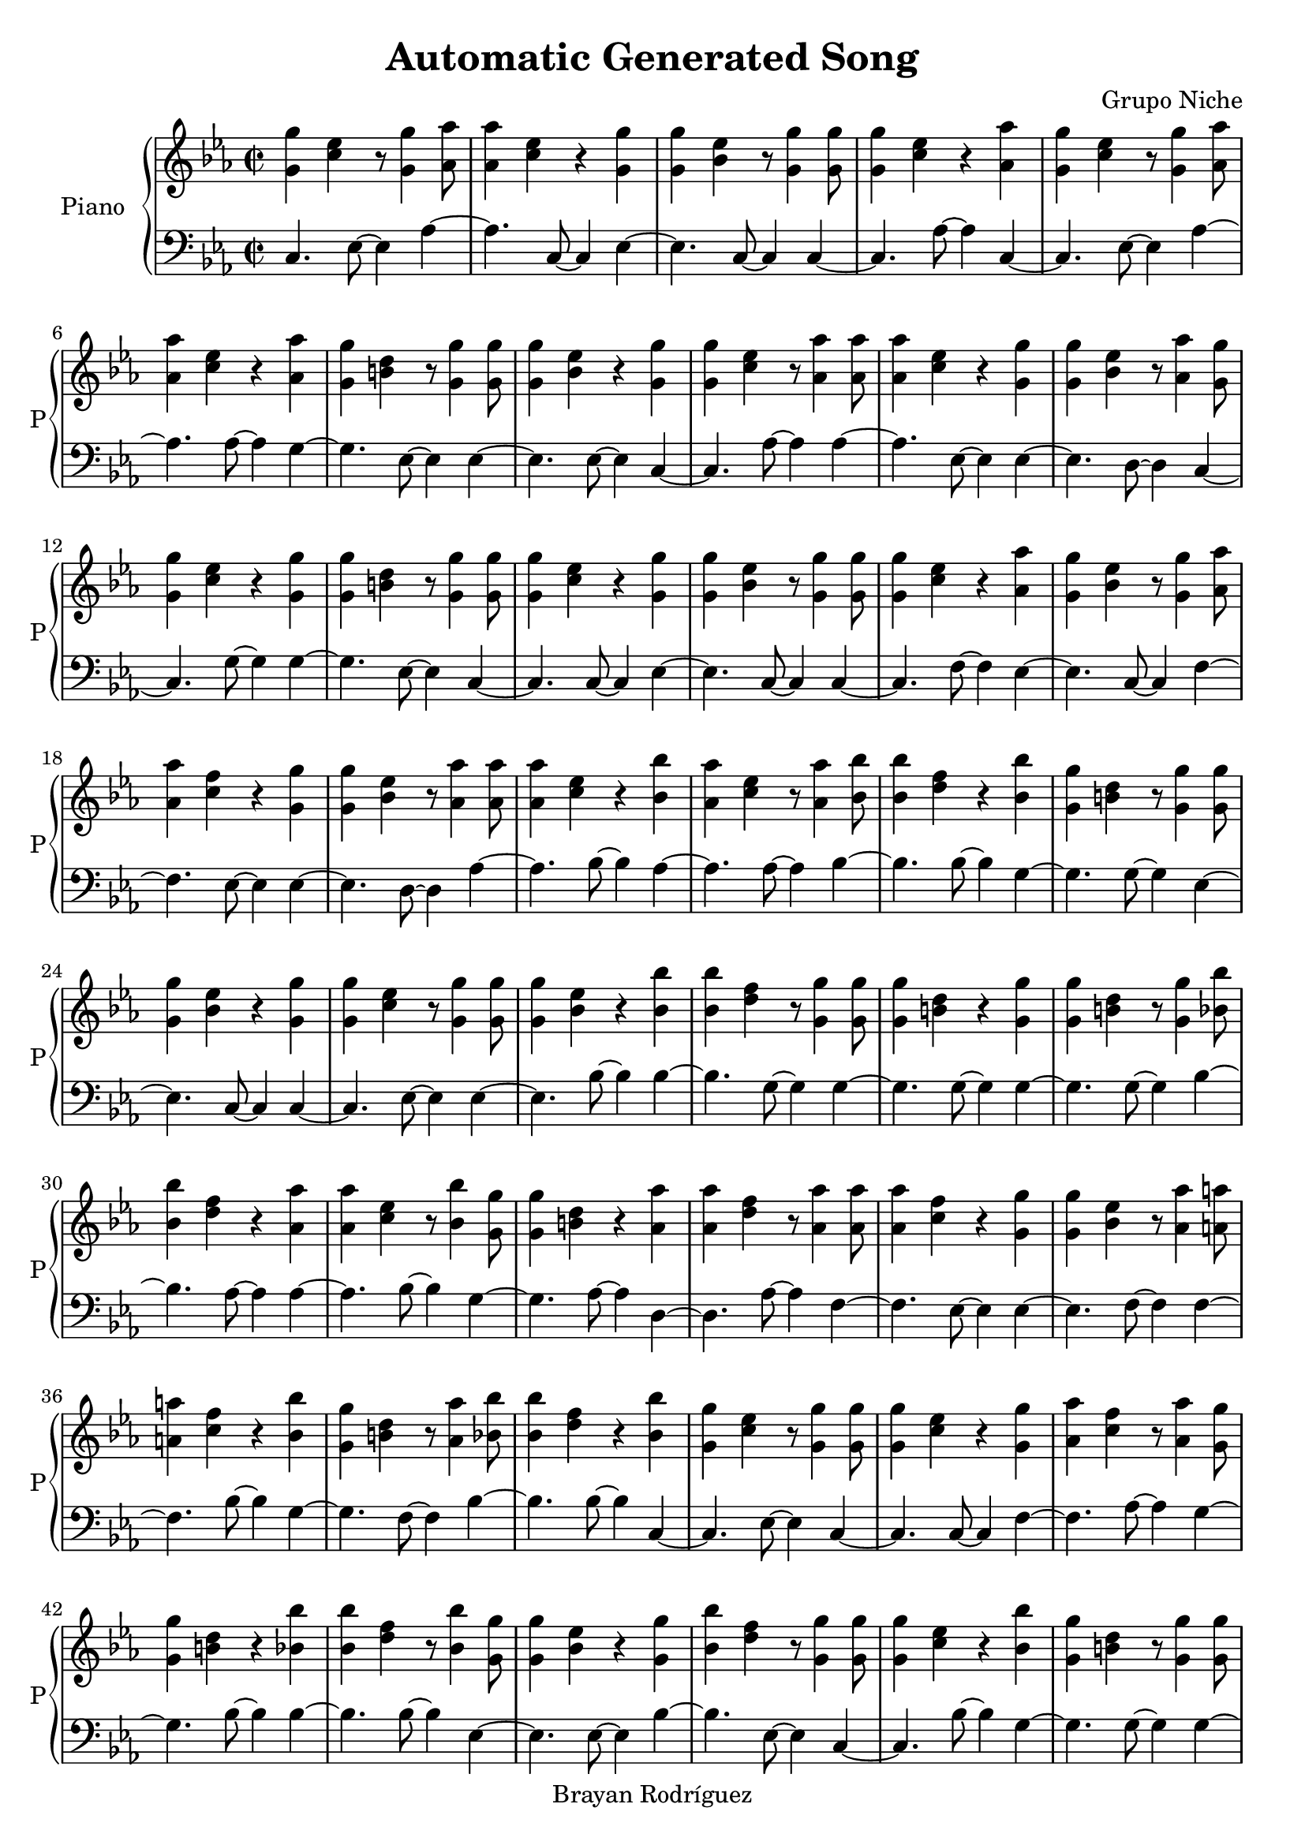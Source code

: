 \version "2.18.2"
\header {
 title = "Automatic Generated Song"
 composer = "Grupo Niche"
 copyright = "Brayan Rodríguez"
}

global = {\key c \minor\time 2/2
}

 right = {
\global
<g' g''>4 <c'' ees''>4 r8 <g' g''>4 <aes' aes''>8 <aes' aes''>4 <c'' ees''>4 r4 <g' g''>4 <g' g''>4 <bes' ees''>4 r8 <g' g''>4 <g' g''>8 <g' g''>4 <c'' ees''>4 r4 <aes' aes''>4 <g' g''>4 <c'' ees''>4 r8 <g' g''>4 <aes' aes''>8 <aes' aes''>4 <c'' ees''>4 r4 <aes' aes''>4 <g' g''>4 <b' d''>4 r8 <g' g''>4 <g' g''>8 <g' g''>4 <bes' ees''>4 r4 <g' g''>4 <g' g''>4 <c'' ees''>4 r8 <aes' aes''>4 <aes' aes''>8 <aes' aes''>4 <c'' ees''>4 r4 <g' g''>4 <g' g''>4 <bes' ees''>4 r8 <aes' aes''>4 <g' g''>8 <g' g''>4 <c'' ees''>4 r4 <g' g''>4 <g' g''>4 <b' d''>4 r8 <g' g''>4 <g' g''>8 <g' g''>4 <c'' ees''>4 r4 <g' g''>4 <g' g''>4 <bes' ees''>4 r8 <g' g''>4 <g' g''>8 <g' g''>4 <c'' ees''>4 r4 <aes' aes''>4 <g' g''>4 <bes' ees''>4 r8 <g' g''>4 <aes' aes''>8 <aes' aes''>4 <c'' f''>4 r4 <g' g''>4 <g' g''>4 <bes' ees''>4 r8 <aes' aes''>4 <aes' aes''>8 <aes' aes''>4 <c'' ees''>4 r4 <bes' bes''>4 <aes' aes''>4 <c'' ees''>4 r8 <aes' aes''>4 <bes' bes''>8 <bes' bes''>4 <d'' f''>4 r4 <bes' bes''>4 <g' g''>4 <b' d''>4 r8 <g' g''>4 <g' g''>8 <g' g''>4 <bes' ees''>4 r4 <g' g''>4 <g' g''>4 <c'' ees''>4 r8 <g' g''>4 <g' g''>8 <g' g''>4 <bes' ees''>4 r4 <bes' bes''>4 <bes' bes''>4 <d'' f''>4 r8 <g' g''>4 <g' g''>8 <g' g''>4 <b' d''>4 r4 <g' g''>4 <g' g''>4 <b' d''>4 r8 <g' g''>4 <bes' bes''>8 <bes' bes''>4 <d'' f''>4 r4 <aes' aes''>4 <aes' aes''>4 <c'' ees''>4 r8 <bes' bes''>4 <g' g''>8 <g' g''>4 <b' d''>4 r4 <aes' aes''>4 <aes' aes''>4 <d'' f''>4 r8 <aes' aes''>4 <aes' aes''>8 <aes' aes''>4 <c'' f''>4 r4 <g' g''>4 <g' g''>4 <bes' ees''>4 r8 <aes' aes''>4 <a' a''>8 <a' a''>4 <c'' f''>4 r4 <bes' bes''>4 <g' g''>4 <b' d''>4 r8 <aes' aes''>4 <bes' bes''>8 <bes' bes''>4 <d'' f''>4 r4 <bes' bes''>4 <g' g''>4 <c'' ees''>4 r8 <g' g''>4 <g' g''>8 <g' g''>4 <c'' ees''>4 r4 <g' g''>4 <aes' aes''>4 <c'' f''>4 r8 <aes' aes''>4 <g' g''>8 <g' g''>4 <b' d''>4 r4 <bes' bes''>4 <bes' bes''>4 <d'' f''>4 r8 <bes' bes''>4 <g' g''>8 <g' g''>4 <bes' ees''>4 r4 <g' g''>4 <bes' bes''>4 <d'' f''>4 r8 <g' g''>4 <g' g''>8 <g' g''>4 <c'' ees''>4 r4 <bes' bes''>4 <g' g''>4 <b' d''>4 r8 <g' g''>4 <g' g''>8 <g' g''>4 <b' d''>4 r4 <bes' bes''>4 <bes' bes''>4 <d'' f''>4 r8 <g' g''>4 <g' g''>8 <g' g''>4 <bes' ees''>4 r4 <g' g''>4 <bes' bes''>4 <d'' f''>4 r8 <g' g''>4 <g' g''>8 <g' g''>4 <bes' ees''>4 r4 <g' g''>4 <g' g''>4 <c'' ees''>4 r8 <aes' aes''>4 <aes' aes''>8 <aes' aes''>4 <c'' f''>4 r4 <bes' bes''>4 <g' g''>4 <c'' ees''>4 r8 <aes' aes''>4 <a' a''>8 <a' a''>4 <c'' f''>4 r4 <g' g''>4 <bes' bes''>4 <d'' f''>4 r8 <g' g''>4 <g' g''>8 <g' g''>4 <c'' ees''>4 r4 <g' g''>4 <g' g''>4 <c'' ees''>4 r8 <aes' aes''>4 <aes' aes''>8 <aes' aes''>4 <d'' f''>4 r4 <aes' aes''>4 <aes' aes''>4 <d'' f''>4 r8 <bes' bes''>4 <bes' bes''>8 <bes' bes''>4 <d'' f''>4 r4 <g' g''>4 <g' g''>4 <bes' ees''>4 r8 <bes' bes''>4 <bes' bes''>8 <bes' bes''>4 <d'' f''>4 r4 <g' g''>4 <g' g''>4 <c'' ees''>4 r8 <g' g''>4 <g' g''>8 <g' g''>4 <c'' ees''>4 r4 <aes' aes''>4 <aes' aes''>4 <c'' ees''>4 r8 <g' g''>4 <g' g''>8 <g' g''>4 <b' d''>4 r4 <g' g''>4 <bes' bes''>4 <d'' f''>4 r8 <g' g''>4 <g' g''>8 <g' g''>4 <c'' ees''>4 r4 <g' g''>4 <bes' bes''>4 <d'' f''>4 r8 <g' g''>4 <g' g''>8 <g' g''>4 <bes' ees''>4 r4 <g' g''>4 <g' g''>4 <c'' ees''>4 r8 <g' g''>4 <g' g''>8 <g' g''>4 <c'' ees''>4 r4 <g' g''>4 <a' a''>4 <c'' f''>4 r8 <bes' bes''>4 <g' g''>8 <g' g''>4 <b' d''>4 r4 <g' g''>4 <g' g''>4 <b' d''>4 r8 <aes' aes''>4 <g' g''>8 <g' g''>4 <b' d''>4 r4 <bes' bes''>4 <g' g''>4 <c'' ees''>4 r8 <g' g''>4 <g' g''>8 <g' g''>4 <b' d''>4 r4 <g' g''>4 <g' g''>4 <b' d''>4 r8 <bes' bes''>4 <g' g''>8 <g' g''>4 <b' d''>4 r4 <bes' bes''>4 <g' g''>4 <b' d''>4 r8 <bes' bes''>4 <aes' aes''>8 <aes' aes''>4 <c'' f''>4 r4 <aes' aes''>4 <bes' bes''>4 <d'' f''>4 r8 <g' g''>4 <g' g''>8 <g' g''>4 <bes' ees''>4 r4 <aes' aes''>4 <aes' aes''>4 <d'' f''>4 r8 <aes' aes''>4 <aes' aes''>8 <aes' aes''>4 <c'' f''>4 r4 <bes' bes''>4 <bes' bes''>4 <d'' f''>4 r8 <aes' aes''>4 <bes' bes''>8 <bes' bes''>4 <d'' f''>4 r4 <g' g''>4 <g' g''>4 <b' d''>4 r8 <aes' aes''>4 <g' g''>8 <g' g''>4 <b' d''>4 r4 <g' g''>4 <bes' bes''>4 <d'' f''>4 r8 <g' g''>4 <g' g''>8 <g' g''>4 <c'' ees''>4 r4 <aes' aes''>4 <bes' bes''>4 <d'' f''>4 r8 <g' g''>4 <g' g''>8 <g' g''>4 <b' d''>4 r4 <g' g''>4 <g' g''>4 <b' d''>4 r8 <g' g''>4 <g' g''>8 <g' g''>4 <b' d''>4 r4 <bes' bes''>4 <g' g''>4 <bes' ees''>4 r8 <aes' aes''>4 <g' g''>8 <g' g''>4 <b' d''>4 r4 <bes' bes''>4 <bes' bes''>4 <d'' f''>4 r8 <bes' bes''>4 <g' g''>8 <g' g''>4 <c'' ees''>4 r4 <g' g''>4 <aes' aes''>4 <c'' ees''>4 r8 <aes' aes''>4 <aes' aes''>8 <aes' aes''>4 <c'' ees''>4 r4 <bes' bes''>4 <bes' bes''>4 <d'' f''>4 r8 <a' a''>4 <bes' bes''>8 <bes' bes''>4 <d'' f''>4 r4 <g' g''>4 <g' g''>4 <c'' ees''>4 r8 <aes' aes''>4 <aes' aes''>8 <aes' aes''>4 <c'' f''>4 r4 <g' g''>4 <g' g''>4 <b' d''>4 r8 <g' g''>4 <g' g''>8 <g' g''>4 <c'' ees''>4 r4 <g' g''>4 <g' g''>4 <c'' ees''>4 r8 <g' g''>4 <aes' aes''>8 <aes' aes''>4 <c'' f''>4 r4 <aes' aes''>4 <aes' aes''>4 <c'' f''>4 r8 <aes' aes''>4 <g' g''>8 <g' g''>4 <b' d''>4 r4 <g' g''>4 <aes' aes''>4 <d'' f''>4 r8 <aes' aes''>4 <aes' aes''>8 <aes' aes''>4 <c'' f''>4 r4 <a' a''>4 <g' g''>4 <b' d''>4 r8 <bes' bes''>4 <g' g''>8 <g' g''>4 <b' d''>4 r4 <g' g''>4 <g' g''>4 <bes' ees''>4 r8 <aes' aes''>4 <g' g''>8 <g' g''>4 <b' d''>4 r4 <bes' bes''>4 <g' g''>4 <b' d''>4 r8 <g' g''>4 <bes' bes''>8 <bes' bes''>4 <d'' f''>4 r4 <bes' bes''>4 <g' g''>4 <b' d''>4 r8 <bes' bes''>4 <g' g''>8 <g' g''>4 <b' d''>4 r4 <g' g''>4 <g' g''>4 <b' d''>4 r8 <bes' bes''>4 <g' g''>8 <g' g''>4 <bes' ees''>4 r4 <g' g''>4 <g' g''>4 <bes' ees''>4 r8 <g' g''>4 <g' g''>8 <g' g''>4 <b' d''>4 r4 <g' g''>4 <aes' aes''>4 <d'' f''>4 r8 <aes' aes''>4 <g' g''>8 <g' g''>4 <c'' ees''>4 r4 <g' g''>4 <bes' bes''>4 <d'' f''>4 r8 <bes' bes''>4 <g' g''>8 <g' g''>4 <bes' ees''>4 r4 <g' g''>4 <g' g''>4 <c'' ees''>4 r8 <g' g''>4 <g' g''>8 <g' g''>4 <b' d''>4 r4 <g' g''>4 <g' g''>4 <bes' ees''>4 r8 <g' g''>4 <g' g''>8 <g' g''>4 <c'' ees''>4 r4 <g' g''>4 <g' g''>4 <c'' ees''>4 r8 <g' g''>4 <g' g''>8 <g' g''>4 <c'' ees''>4 r4 <aes' aes''>4 <aes' aes''>4 <c'' ees''>4 r8 <aes' aes''>4 <aes' aes''>8 <aes' aes''>4 <d'' f''>4 r4 <aes' aes''>4 <aes' aes''>4 <c'' ees''>4 r8 <aes' aes''>4 <aes' aes''>8 <aes' aes''>4 <c'' ees''>4 r4 <aes' aes''>4 <aes' aes''>4 <c'' ees''>4 r8 <bes' bes''>4 <bes' bes''>8 <bes' bes''>4 <d'' f''>4 r4 <g' g''>4 <g' g''>4 <bes' ees''>4 r8 <g' g''>4 <bes' bes''>8 <bes' bes''>4 <d'' f''>4 r4 <bes' bes''>4 <g' g''>4 <c'' ees''>4 r8 <g' g''>4 <g' g''>8 <g' g''>4 <bes' ees''>4 r4 <g' g''>4 <g' g''>4 <b' d''>4 r8 <g' g''>4 <bes' bes''>8 <bes' bes''>4 <d'' f''>4 r4 <g' g''>4 <g' g''>4 <c'' ees''>4 r8 <g' g''>4 <aes' aes''>8 <aes' aes''>4 <c'' ees''>4 r4 <g' g''>4 <g' g''>4 <c'' ees''>4 r8 <g' g''>4 <g' g''>8 <g' g''>4 <bes' ees''>4 r4 <g' g''>4 <aes' aes''>4 <d'' f''>4 r8 <aes' aes''>4 <g' g''>8 <g' g''>4 <b' d''>4 r4 <a' a''>4 <aes' aes''>4 <c'' ees''>4 r8 <g' g''>4 <g' g''>8 <g' g''>4 <bes' ees''>4 r4 <bes' bes''>4 <g' g''>4 <b' d''>4 r8 <g' g''>4 <g' g''>8 <g' g''>4 <b' d''>4 r4 <g' g''>4 <g' g''>4 <c'' ees''>4 r8 <g' g''>4 <g' g''>8 <g' g''>4 <c'' ees''>4 r4 <g' g''>4 <g' g''>4 <bes' ees''>4 r8 <a' a''>4 <g' g''>8 <g' g''>4 <b' d''>4 r4 <bes' bes''>4 <g' g''>4 <b' d''>4 r8 <bes' bes''>4 <g' g''>8 <g' g''>4 <b' d''>4 r4 <g' g''>4 <g' g''>4 <bes' ees''>4 r8 <g' g''>4 <a' a''>8 <a' a''>4 <c'' f''>4 r4 <aes' aes''>4 <aes' aes''>4 <c'' f''>4 r8 <aes' aes''>4 <aes' aes''>8 <aes' aes''>4 <c'' f''>4 r4 <aes' aes''>4 <aes' aes''>4 <c'' ees''>4 r8 <a' a''>4 <bes' bes''>8 <bes' bes''>4 <d'' f''>4 r4 <bes' bes''>4 <g' g''>4 <bes' ees''>4 r8 <g' g''>4 <g' g''>8 <g' g''>4 <c'' ees''>4 r4 <g' g''>4 <bes' bes''>4 <d'' f''>4 r8 <bes' bes''>4 <g' g''>8 <g' g''>4 <c'' ees''>4 r4 <g' g''>4 <g' g''>4 <c'' ees''>4 r8 <g' g''>4 <aes' aes''>8 <aes' aes''>4 <d'' f''>4 r4 <bes' bes''>4 <bes' bes''>4 <d'' f''>4 r8 <g' g''>4 <g' g''>8 <g' g''>4 <bes' ees''>4 r4 <g' g''>4 <g' g''>4 <bes' ees''>4 r8 <aes' aes''>4 <aes' aes''>8 <aes' aes''>4 <c'' ees''>4 r4 <bes' bes''>4 <g' g''>4 <c'' ees''>4 r8 <aes' aes''>4 <aes' aes''>8 <aes' aes''>4 <c'' ees''>4 r4 <aes' aes''>4 <aes' aes''>4 <c'' ees''>4 r8 <g' g''>4 <g' g''>8 <g' g''>4 <b' d''>4 r4 <bes' bes''>4 <aes' aes''>4 <c'' f''>4 r8 <aes' aes''>4 <g' g''>8 <g' g''>4 <c'' ees''>4 r4 <g' g''>4 <g' g''>4 <c'' ees''>4 r8 <g' g''>4 <aes' aes''>8 <aes' aes''>4 <c'' ees''>4 r4 <aes' aes''>4 <aes' aes''>4 <c'' ees''>4 r8 <aes' aes''>4 <bes' bes''>8 <bes' bes''>4 <d'' f''>4 r4 <bes' bes''>4 <bes' bes''>4 <d'' f''>4 r8 <bes' bes''>4 <bes' bes''>8 <bes' bes''>4 <d'' f''>4 r4 <bes' bes''>4 <g' g''>4 <bes' ees''>4 r8 <g' g''>4 <bes' bes''>8 <bes' bes''>4 <d'' f''>4 r4 <bes' bes''>4 <g' g''>4 <c'' ees''>4 r8 <aes' aes''>4 <aes' aes''>8 <aes' aes''>4 <c'' ees''>4 r4 <aes' aes''>4 <bes' bes''>4 <d'' f''>4 r8 <bes' bes''>4 <g' g''>8 <g' g''>4 <bes' ees''>4 r4 <g' g''>4 <aes' aes''>4 <c'' ees''>4 r8 <aes' aes''>4 <bes' bes''>8 <bes' bes''>4 <d'' f''>4 r4 <g' g''>4 <g' g''>4 <bes' ees''>4 r8 <g' g''>4 <a' a''>8 <a' a''>4 <c'' f''>4 r4 <g' g''>4 <g' g''>4 <b' d''>4 r8 <bes' bes''>4 <g' g''>8 <g' g''>4 <b' d''>4 r4 <g' g''>4 <g' g''>4 <c'' ees''>4 r8 <g' g''>4 <bes' bes''>8 <bes' bes''>4 <d'' f''>4 r4 <g' g''>4 <g' g''>4 <c'' ees''>4 r8 <g' g''>4 <g' g''>8 <g' g''>4 <c'' ees''>4 r4 <g' g''>4 <g' g''>4 <c'' ees''>4 r8 <g' g''>4 <g' g''>8 <g' g''>4 <c'' ees''>4 r4 <bes' bes''>4 <g' g''>4 <b' d''>4 r8 <g' g''>4 <aes' aes''>8 <aes' aes''>4 <c'' ees''>4 r4 <aes' aes''>4 <aes' aes''>4 <c'' ees''>4 r8 <aes' aes''>4 <bes' bes''>8 <bes' bes''>4 <d'' f''>4 r4 <bes' bes''>4 <g' g''>4 <c'' ees''>4 r8 <g' g''>4 <g' g''>8 <g' g''>4 <b' d''>4 r4 <g' g''>4 <g' g''>4 <b' d''>4 r8 <g' g''>4 <g' g''>8 <g' g''>4 <c'' ees''>4 r4 <bes' bes''>4 <g' g''>4 <b' d''>4 r8 <g' g''>4 <bes' bes''>8 <bes' bes''>4 <d'' f''>4 r4 <bes' bes''>4 <g' g''>4 <c'' ees''>4 r8 <g' g''>4 <g' g''>8 <g' g''>4 <bes' ees''>4 r4 <g' g''>4 <g' g''>4 <bes' ees''>4 r8 <g' g''>4 <g' g''>8 <g' g''>4 <c'' ees''>4 r4 <g' g''>4 <g' g''>4 <b' d''>4 r8 <bes' bes''>4 <g' g''>8 <g' g''>4 <b' d''>4 r4 <bes' bes''>4 <g' g''>4 <c'' ees''>4 r8 <g' g''>4 <g' g''>8 <g' g''>4 <bes' ees''>4 r4 <g' g''>4 <g' g''>4 <bes' ees''>4 r8 <g' g''>4 <g' g''>8 <g' g''>4 <c'' ees''>4 r4 <g' g''>4 <aes' aes''>4 <c'' f''>4 r8 <aes' aes''>4 <bes' bes''>8 <bes' bes''>4 <d'' f''>4 r4 <g' g''>4 <g' g''>4 <bes' ees''>4 r8 <bes' bes''>4 <bes' bes''>8 <bes' bes''>4 <d'' f''>4 r4 <g' g''>4 <g' g''>4 <b' d''>4 r8 <g' g''>4 <g' g''>8 <g' g''>4 <c'' ees''>4 r4 <g' g''>4 <g' g''>4 <c'' ees''>4 r8 <g' g''>4 <a' a''>8 <a' a''>4 <c'' f''>4 r4 <a' a''>4 <g' g''>4 <b' d''>4 r8 <g' g''>4 <g' g''>8 <g' g''>4 <b' d''>4 r4 <g' g''>4 <g' g''>4 <c'' ees''>4 r8 <aes' aes''>4 <aes' aes''>8 <aes' aes''>4 <d'' f''>4 r4 <bes' bes''>4 <bes' bes''>4 <d'' f''>4 r8 <g' g''>4 <g' g''>8 <g' g''>4 <c'' ees''>4 r4 <g' g''>4 <g' g''>4 <c'' ees''>4 r8 <bes' bes''>4 <g' g''>8 <g' g''>4 <b' d''>4 r4 <g' g''>4 <g' g''>4 <bes' ees''>4 r8 <g' g''>4 <g' g''>8 <g' g''>4 <c'' ees''>4 r4 <g' g''>4 <g' g''>4 <c'' ees''>4 r8 <g' g''>4 <g' g''>8 <g' g''>4 <c'' ees''>4 r4 <aes' aes''>4 <aes' aes''>4 <c'' ees''>4 r8 <aes' aes''>4 <aes' aes''>8 <aes' aes''>4 <c'' ees''>4 r4 <g' g''>4 <g' g''>4 <b' d''>4 r8 <bes' bes''>4 <g' g''>8 <g' g''>4 <b' d''>4 r4 <g' g''>4 <g' g''>4 <c'' ees''>4 r8 <aes' aes''>4 <g' g''>8 <g' g''>4 <b' d''>4 r4 <bes' bes''>4 <a' a''>4 <c'' f''>4 r8 <aes' aes''>4 <bes' bes''>8 <bes' bes''>4 <d'' f''>4 r4 <g' g''>4 <g' g''>4 <b' d''>4 r8 <g' g''>4 <g' g''>8 <g' g''>4 <c'' ees''>4 
}

 left = {
\global
c4. ees8~ ees4aes4~ aes4.c8~ c4ees4~ ees4.c8~ c4c4~ c4.aes8~ aes4c4~ c4.ees8~ ees4aes4~ aes4.aes8~ aes4g4~ g4.ees8~ ees4ees4~ ees4.ees8~ ees4c4~ c4.aes8~ aes4aes4~ aes4.ees8~ ees4ees4~ ees4.d8~ d4c4~ c4.g8~ g4g4~ g4.ees8~ ees4c4~ c4.c8~ c4ees4~ ees4.c8~ c4c4~ c4.f8~ f4ees4~ ees4.c8~ c4f4~ f4.ees8~ ees4ees4~ ees4.d8~ d4aes4~ aes4.bes8~ bes4aes4~ aes4.aes8~ aes4bes4~ bes4.bes8~ bes4g4~ g4.g8~ g4ees4~ ees4.c8~ c4c4~ c4.ees8~ ees4ees4~ ees4.bes8~ bes4bes4~ bes4.g8~ g4g4~ g4.g8~ g4g4~ g4.g8~ g4bes4~ bes4.aes8~ aes4aes4~ aes4.bes8~ bes4g4~ g4.aes8~ aes4d4~ d4.aes8~ aes4f4~ f4.ees8~ ees4ees4~ ees4.f8~ f4f4~ f4.bes8~ bes4g4~ g4.f8~ f4bes4~ bes4.bes8~ bes4c4~ c4.ees8~ ees4c4~ c4.c8~ c4f4~ f4.aes8~ aes4g4~ g4.bes8~ bes4bes4~ bes4.bes8~ bes4ees4~ ees4.ees8~ ees4bes4~ bes4.ees8~ ees4c4~ c4.bes8~ bes4g4~ g4.g8~ g4g4~ g4.bes8~ bes4bes4~ bes4.c8~ c4ees4~ ees4.g8~ g4bes4~ bes4.c8~ c4ees4~ ees4.c8~ c4c4~ c4.f8~ f4f4~ f4.bes8~ bes4c4~ c4.aes8~ aes4f4~ f4.g8~ g4bes4~ bes4.c8~ c4c4~ c4.ees8~ ees4c4~ c4.aes8~ aes4d4~ d4.d8~ d4d4~ d4.bes8~ bes4bes4~ bes4.c8~ c4ees4~ ees4.bes8~ bes4bes4~ bes4.ees8~ ees4c4~ c4.ees8~ ees4c4~ c4.aes8~ aes4aes4~ aes4.g8~ g4g4~ g4.g8~ g4bes4~ bes4.c8~ c4c4~ c4.g8~ g4bes4~ bes4.c8~ c4ees4~ ees4.g8~ g4c4~ c4.ees8~ ees4c4~ c4.ees8~ ees4f4~ f4.bes8~ bes4g4~ g4.g8~ g4g4~ g4.aes8~ aes4g4~ g4.bes8~ bes4c4~ c4.ees8~ ees4g4~ g4.g8~ g4g4~ g4.bes8~ bes4g4~ g4.bes8~ bes4g4~ g4.bes8~ bes4f4~ f4.aes8~ aes4bes4~ bes4.ees8~ ees4ees4~ ees4.f8~ f4d4~ d4.f8~ f4f4~ f4.bes8~ bes4bes4~ bes4.f8~ f4bes4~ bes4.ees8~ ees4g4~ g4.f8~ f4g4~ g4.g8~ g4bes4~ bes4.c8~ c4c4~ c4.aes8~ aes4bes4~ bes4.g8~ g4g4~ g4.g8~ g4g4~ g4.g8~ g4g4~ g4.bes8~ bes4ees4~ ees4.f8~ f4g4~ g4.bes8~ bes4bes4~ bes4.bes8~ bes4c4~ c4.c8~ c4aes4~ aes4.f8~ f4aes4~ aes4.bes8~ bes4bes4~ bes4.f8~ f4bes4~ bes4.g8~ g4c4~ c4.aes8~ aes4f4~ f4.g8~ g4g4~ g4.g8~ g4c4~ c4.c8~ c4c4~ c4.c8~ c4f4~ f4.f8~ f4f4~ f4.aes8~ aes4g4~ g4.g8~ g4d4~ d4.aes8~ aes4f4~ f4.f8~ f4g4~ g4.bes8~ bes4g4~ g4.g8~ g4ees4~ ees4.f8~ f4g4~ g4.bes8~ bes4g4~ g4.g8~ g4bes4~ bes4.bes8~ bes4g4~ g4.bes8~ bes4g4~ g4.g8~ g4g4~ g4.bes8~ bes4ees4~ ees4.ees8~ ees4ees4~ ees4.c8~ c4g4~ g4.c8~ c4d4~ d4.d8~ d4c4~ c4.c8~ c4bes4~ bes4.bes8~ bes4ees4~ ees4.g8~ g4c4~ c4.g8~ g4g4~ g4.c8~ c4ees4~ ees4.c8~ c4c4~ c4.c8~ c4c4~ c4.c8~ c4c4~ c4.f8~ f4aes4~ aes4.d8~ d4d4~ d4.aes8~ aes4aes4~ aes4.aes8~ aes4aes4~ aes4.d8~ d4aes4~ aes4.bes8~ bes4bes4~ bes4.ees8~ ees4ees4~ ees4.c8~ c4bes4~ bes4.bes8~ bes4c4~ c4.ees8~ ees4ees4~ ees4.c8~ c4g4~ g4.g8~ g4bes4~ bes4.g8~ g4c4~ c4.c8~ c4aes4~ aes4.g8~ g4c4~ c4.ees8~ ees4ees4~ ees4.ees8~ ees4d4~ d4.f8~ f4g4~ g4.f8~ f4aes4~ aes4.c8~ c4ees4~ ees4.bes8~ bes4g4~ g4.g8~ g4g4~ g4.c8~ c4c4~ c4.c8~ c4c4~ c4.c8~ c4ees4~ ees4.f8~ f4g4~ g4.bes8~ bes4g4~ g4.bes8~ bes4g4~ g4.g8~ g4ees4~ ees4.c8~ c4f4~ f4.f8~ f4f4~ f4.f8~ f4f4~ f4.f8~ f4aes4~ aes4.f8~ f4bes4~ bes4.bes8~ bes4ees4~ ees4.c8~ c4c4~ c4.c8~ c4bes4~ bes4.bes8~ bes4c4~ c4.c8~ c4c4~ c4.ees8~ ees4d4~ d4.bes8~ bes4bes4~ bes4.c8~ c4ees4~ ees4.c8~ c4ees4~ ees4.f8~ f4aes4~ aes4.bes8~ bes4c4~ c4.aes8~ aes4aes4~ aes4.f8~ f4aes4~ aes4.g8~ g4g4~ g4.bes8~ bes4f4~ f4.d8~ d4c4~ c4.ees8~ ees4c4~ c4.c8~ c4aes4~ aes4.aes8~ aes4aes4~ aes4.aes8~ aes4bes4~ bes4.bes8~ bes4bes4~ bes4.bes8~ bes4bes4~ bes4.bes8~ bes4ees4~ ees4.c8~ c4bes4~ bes4.bes8~ bes4c4~ c4.aes8~ aes4aes4~ aes4.d8~ d4bes4~ bes4.bes8~ bes4ees4~ ees4.ees8~ ees4aes4~ aes4.f8~ f4bes4~ bes4.g8~ g4ees4~ ees4.ees8~ ees4f4~ f4.g8~ g4g4~ g4.bes8~ bes4g4~ g4.c8~ c4c4~ c4.g8~ g4bes4~ bes4.ees8~ ees4c4~ c4.c8~ c4c4~ c4.ees8~ ees4c4~ c4.ees8~ ees4c4~ c4.bes8~ bes4g4~ g4.ees8~ ees4aes4~ aes4.aes8~ aes4aes4~ aes4.f8~ f4bes4~ bes4.bes8~ bes4c4~ c4.c8~ c4g4~ g4.g8~ g4g4~ g4.g8~ g4c4~ c4.bes8~ bes4g4~ g4.c8~ c4bes4~ bes4.bes8~ bes4c4~ c4.c8~ c4ees4~ ees4.c8~ c4ees4~ ees4.ees8~ ees4c4~ c4.c8~ c4g4~ g4.bes8~ bes4g4~ g4.bes8~ bes4c4~ c4.ees8~ ees4ees4~ ees4.ees8~ ees4ees4~ ees4.ees8~ ees4c4~ c4.c8~ c4f4~ f4.d8~ d4bes4~ bes4.c8~ c4ees4~ ees4.bes8~ bes4bes4~ bes4.g8~ g4g4~ g4.c8~ c4c4~ c4.ees8~ ees4c4~ c4.ees8~ ees4f4~ f4.f8~ f4g4~ g4.g8~ g4g4~ g4.g8~ g4c4~ c4.aes8~ aes4d4~ d4.bes8~ bes4bes4~ bes4.c8~ c4c4~ c4.ees8~ ees4c4~ c4.bes8~ bes4g4~ g4.c8~ c4ees4~ ees4.c8~ c4c4~ c4.ees8~ ees4c4~ c4.ees8~ ees4c4~ c4.d8~ d4aes4~ aes4.aes8~ aes4aes4~ aes4.g8~ g4g4~ g4.bes8~ bes4g4~ g4.ees8~ ees4c4~ c4.d8~ d4g4~ g4.bes8~ bes4f4~ f4.aes8~ aes4bes4~ bes4.g8~ g4g4~ g4.g8~ g4c4~ c4.
}

\score{
 \new PianoStaff \with {
instrumentName = "Piano"
shortInstrumentName = "P"
} <<
\new Staff  = "right" \with {
midiInstrument = "acoustic grand"
} \right 
\new Staff  = "left" \with {
midiInstrument = "acoustic grand"
} {\clef bass \left }
>>
\layout { }
\midi {
\tempo 2=110
}
}

